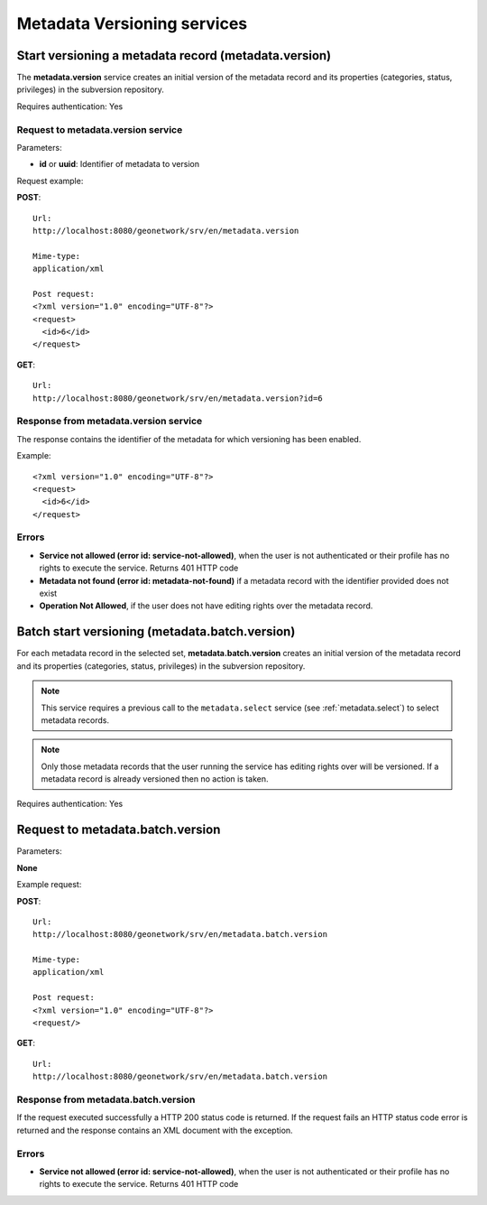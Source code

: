 .. _metadata_xml_versioning:

Metadata Versioning services
============================

Start versioning a metadata record (metadata.version)
-----------------------------------------------------

The **metadata.version** service creates an initial version of the metadata record
and its properties (categories, status, privileges) in the subversion repository.

Requires authentication: Yes

Request to metadata.version service
```````````````````````````````````

Parameters:

- **id** or **uuid**: Identifier of metadata to version

Request example:

**POST**::

  Url:
  http://localhost:8080/geonetwork/srv/en/metadata.version

  Mime-type:
  application/xml

  Post request:
  <?xml version="1.0" encoding="UTF-8"?>
  <request>
    <id>6</id>
  </request>

**GET**::

  Url:
  http://localhost:8080/geonetwork/srv/en/metadata.version?id=6

Response from metadata.version service
``````````````````````````````````````

The response contains the identifier of the metadata for which versioning has been enabled.

Example::

  <?xml version="1.0" encoding="UTF-8"?>
  <request>
    <id>6</id>
  </request>

Errors
``````

- **Service not allowed (error id:
  service-not-allowed)**, when the user is not
  authenticated or their profile has no rights to execute the
  service. Returns 401 HTTP code

- **Metadata not found (error id: metadata-not-found)** if 
  a metadata record with the identifier provided does not exist

- **Operation Not Allowed**, if the user does not have editing rights over the metadata record.

.. _metadata.batch.version:

Batch start versioning (metadata.batch.version)
-----------------------------------------------

For each metadata record in the selected set, **metadata.batch.version** creates an initial version of the metadata record and its properties (categories, status, privileges) in the subversion repository.

.. note:: This service requires a previous call to the ``metadata.select`` service (see :ref:`metadata.select`) to select metadata records.

.. note:: Only those metadata records that the user running the service has editing rights over will be versioned. If a metadata record is already versioned then no action is taken.

Requires authentication: Yes

Request to metadata.batch.version
---------------------------------

Parameters:

**None**

Example request:

**POST**::

  Url:
  http://localhost:8080/geonetwork/srv/en/metadata.batch.version

  Mime-type:
  application/xml

  Post request:
  <?xml version="1.0" encoding="UTF-8"?>
  <request/>

**GET**::

  Url:
  http://localhost:8080/geonetwork/srv/en/metadata.batch.version

Response from metadata.batch.version
````````````````````````````````````

If the request executed successfully a HTTP 200 status code is
returned. If the request fails an HTTP status code error is returned and
the response contains an XML document with the exception.

Errors
``````

- **Service not allowed (error id:
  service-not-allowed)**, when the user is not
  authenticated or their profile has no rights to execute the
  service. Returns 401 HTTP code
